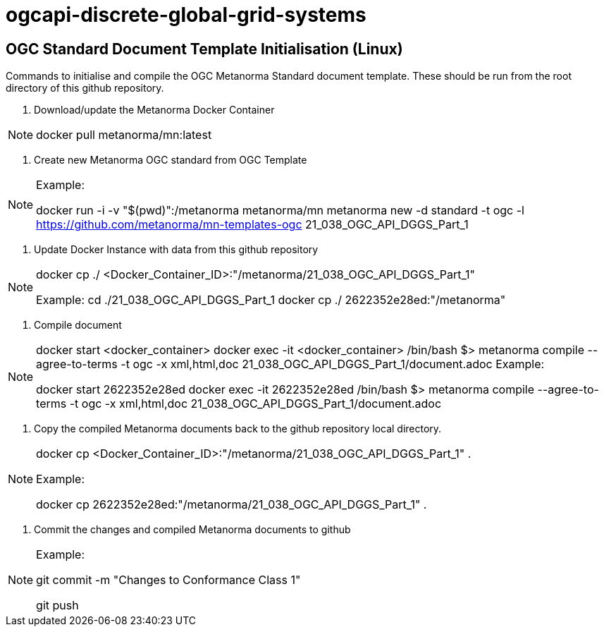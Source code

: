 # ogcapi-discrete-global-grid-systems

== OGC Standard Document Template Initialisation (Linux)

Commands to initialise and compile the OGC Metanorma Standard document template. These should be run from the root directory of this github repository.

1. Download/update the Metanorma Docker Container

[NOTE]
====
docker pull metanorma/mn:latest
====

2. Create new Metanorma OGC standard from OGC Template

[NOTE]
====
Example:

docker run -i -v "$(pwd)":/metanorma metanorma/mn  metanorma new -d standard -t ogc  -l https://github.com/metanorma/mn-templates-ogc 21_038_OGC_API_DGGS_Part_1
====

3. Update Docker Instance with data from this github repository

[NOTE]
====
docker cp ./ <Docker_Container_ID>:"/metanorma/21_038_OGC_API_DGGS_Part_1"

Example:
cd ./21_038_OGC_API_DGGS_Part_1
docker cp ./ 2622352e28ed:"/metanorma"
====


4. Compile document

[NOTE]
====
docker start <docker_container>
docker exec -it <docker_container> /bin/bash
$> metanorma compile --agree-to-terms -t ogc -x xml,html,doc 21_038_OGC_API_DGGS_Part_1/document.adoc
Example:

docker start 2622352e28ed
docker exec -it 2622352e28ed /bin/bash
$> metanorma compile --agree-to-terms -t ogc -x xml,html,doc 21_038_OGC_API_DGGS_Part_1/document.adoc


====

5. Copy the compiled Metanorma documents back to the github repository local directory.

[NOTE]
====
docker cp <Docker_Container_ID>:"/metanorma/21_038_OGC_API_DGGS_Part_1" .

Example:

docker cp 2622352e28ed:"/metanorma/21_038_OGC_API_DGGS_Part_1" .
====


6. Commit the changes and compiled Metanorma documents to github

[NOTE]
====
Example:

git commit -m "Changes to Conformance Class 1"

git push
====


